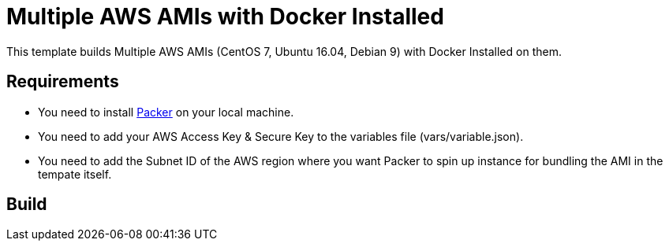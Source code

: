 = Multiple AWS AMIs with Docker Installed

This template builds Multiple AWS AMIs (CentOS 7, Ubuntu 16.04, Debian 9) with Docker Installed on them.

== Requirements

 - You need to install https://www.packer.io/intro/getting-started/install.html[Packer] on your local machine.
 - You need to add your AWS Access Key & Secure Key to the variables file (vars/variable.json).
 - You need to add the Subnet ID of the AWS region where you want Packer to spin up instance for bundling the AMI in the tempate itself.

== Build


